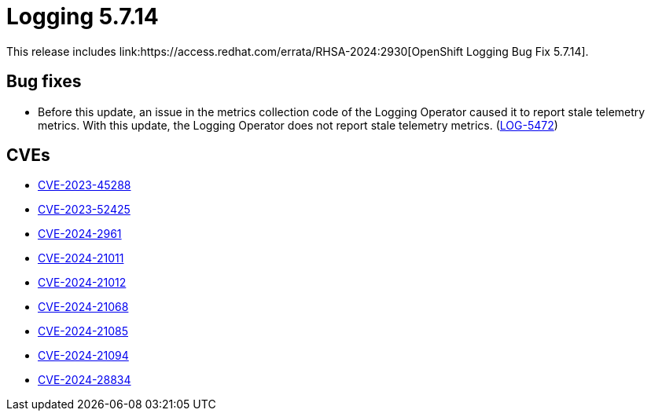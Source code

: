 // module included in logging/logging-5-7-release-notes
:_mod-docs-content-type: REFERENCE
[id="logging-release-notes-5-7-14_{context}"]
= Logging 5.7.14
This release includes link:https://access.redhat.com/errata/RHSA-2024:2930[OpenShift Logging Bug Fix 5.7.14].


[id="logging-release-notes-5-7-14-bug-fixes"]
== Bug fixes

* Before this update, an issue in the metrics collection code of the Logging Operator caused it to report stale telemetry metrics. With this update, the Logging Operator does not report stale telemetry metrics. (link:https://issues.redhat.com/browse/LOG-5472[LOG-5472])

[id="logging-release-notes-5-7-14-CVEs"]
== CVEs

* link:https://access.redhat.com/security/cve/CVE-2023-45288[CVE-2023-45288]
* link:https://access.redhat.com/security/cve/CVE-2023-52425[CVE-2023-52425]
* link:https://access.redhat.com/security/cve/CVE-2024-2961[CVE-2024-2961]
* link:https://access.redhat.com/security/cve/CVE-2024-21011[CVE-2024-21011]
* link:https://access.redhat.com/security/cve/CVE-2024-21012[CVE-2024-21012]
* link:https://access.redhat.com/security/cve/CVE-2024-21068[CVE-2024-21068]
* link:https://access.redhat.com/security/cve/CVE-2024-21085[CVE-2024-21085]
* link:https://access.redhat.com/security/cve/CVE-2024-21094[CVE-2024-21094]
* link:https://access.redhat.com/security/cve/CVE-2024-28834[CVE-2024-28834]